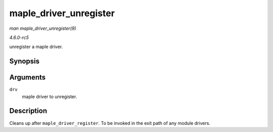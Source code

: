 .. -*- coding: utf-8; mode: rst -*-

.. _API-maple-driver-unregister:

=======================
maple_driver_unregister
=======================

*man maple_driver_unregister(9)*

*4.6.0-rc5*

unregister a maple driver.


Synopsis
========

.. c:function:: void maple_driver_unregister( struct maple_driver * drv )

Arguments
=========

``drv``
    maple driver to unregister.


Description
===========

Cleans up after ``maple_driver_register``. To be invoked in the exit
path of any module drivers.


.. ------------------------------------------------------------------------------
.. This file was automatically converted from DocBook-XML with the dbxml
.. library (https://github.com/return42/sphkerneldoc). The origin XML comes
.. from the linux kernel, refer to:
..
.. * https://github.com/torvalds/linux/tree/master/Documentation/DocBook
.. ------------------------------------------------------------------------------
